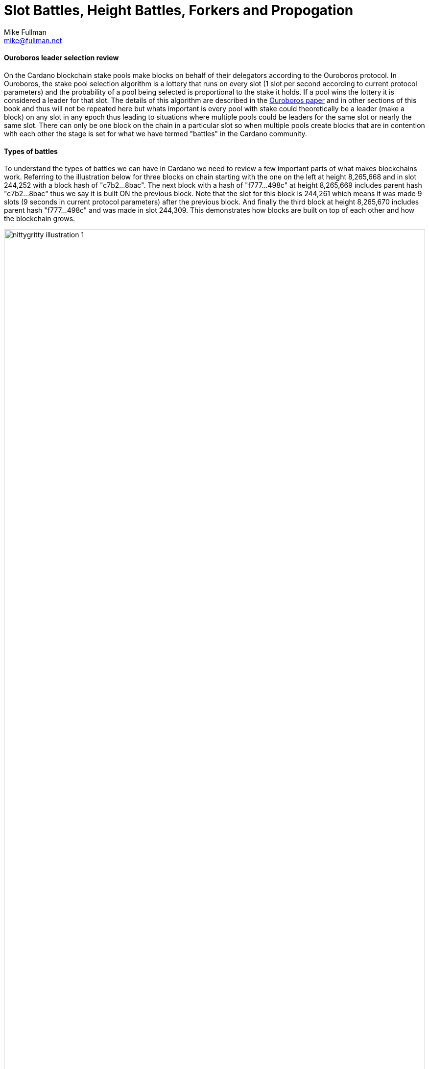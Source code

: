 = Slot Battles, Height Battles, Forkers and Propogation
Mike Fullman <mike@fullman.net> 
:description: The nitty gritty details of making blocks. 
:sectanchors: 
:url-repo: https://github.com/input-output-hk/mastering-cardano/chapters/chapter-stake-pools-and-stake-pool-operation
:imagesdir: illustrations


==== Ouroboros leader selection review
On the Cardano blockchain stake pools make blocks on behalf of their delegators according to the Ouroboros protocol.  In Ouroboros, the stake pool selection algorithm is a lottery that runs on every slot (1 slot per second according to current protocol parameters) and the probability of a pool being selected is proportional to the stake it holds. If a pool wins the lottery it is considered a leader for that slot.  The details of this algorithm are described in the https://eprint.iacr.org/2016/889.pdf[Ouroboros paper] and in other sections of this book and thus will not be repeated here but whats important is every pool with stake could theoretically be a leader (make a block) on any slot in any epoch thus leading to situations where multiple pools could be leaders for the same slot or nearly the same slot.  There can only be one block on the chain in a particular slot so when multiple pools create blocks that are in contention with each other the stage is set for what we have termed "battles" in the Cardano community.

==== Types of battles
To understand the types of battles we can have in Cardano we need to review a few important parts of what makes blockchains work.  Referring to the illustration below for three blocks on chain starting with the one on the left at height 8,265,668 and in slot 244,252 with a block hash of "c7b2...8bac".  The next block with a hash of "f777...498c" at height 8,265,669 includes parent hash "c7b2...8bac" thus we say it is built ON the previous block.  Note that the slot for this block is 244,261 which means it was made 9 slots (9 seconds in current protocol parameters) after the previous block.  And finally the third block at height 8,265,670 includes parent hash "f777...498c" and was made in slot 244,309.  This demonstrates how blocks are built on top of each other and how the blockchain grows.

image::nittygritty-illustration-1.png[width=100%,title="Basic blockchain illustration"]
===== Slot Battles
When two blocks are presented at exactly the same height AND have the same parent hash AND slot have the same slot, we have whats called a "Slot Battle".  

image::nittygritty-illustration-2.png[width=50%,title="Slot Battle"]

===== Height Battles
When two blocks are presented at exactly the same height AND have the same parent hash BUT have a different slot, we have whats called a "Height Battle".

image::nittygritty-illustration-3.png[width=50%,title="Height Battle"]

===== Forkers
The third classification that we track is Forkers which represents the situation where a pool operator has multiple block-producing nodes operating on the network at the same time.  This usually happens when a pool operator is upgrading their systems and have temporarily started a second instance of their node before shutting down their old instance.  Thus both instances will create a block and try to distribute it to the network.  This is not a battle but it is important to track because it can cause a lot of confusion and wasted effort for the chain and thus we try to minimize it as a community.

image::nittygritty-illustration-4.png[width=50%,title="Forker"]

===== Summary
The following table summarizes the types of contention we can have on the Cardano blockchain.
[cols="1,1,1,1,1", options="header"]
|===
|Type |Same Slot |Same Parent Hash |Same Height |Same Stake Pool
|Slot Battle |Yes |Yes |Yes |No
|Height Battle |No |Yes |Yes |No
|Forker |Yes |Yes |Yes |Yes
|=== 

=== Resolution of battles and forks
When a battle or fork happens on the network, all nodes must reach consensus on which block to add to the chain and which one(s) to throw away.  There are two primary rules followed in the Praos era (after the vasil hard fork) to decide:

.  Chain Length, the longest chain length is always preferred.
.  If the chain length is the same, we choose the block with the lowest block vrf.


==== Block VRF
The block VRF is a number generated from the epoch nonce, the slot number, and the private VRF key registered by the pool.  The value of this function is not dependent on contents of the block and is not subject to manipulation by the pool operator.  Block VRF values can be very large and are represented as a 128 character hexadecimal number.  

=== Propagation
When a pool makes a block, it must be distributed to the network in order to be added to the chain.  This is called "propagation" and is the process of sending the block to all other nodes on the network.  Pool operators spend a lot of time optimizing their setups to distribute their blocks to as many nodes on the network as possible.  The way this works is beyond the scope of this section, but it is important to understand that it takes time for blocks to make their way to all network participants and not all nodes receive the blocks at the same time.

The cardano ecosystem has some tools avaliable to visualize each pools propogation time.  An example below shows a real example of a pool's measured propogation for the blocks it has created.  As you can see on average every node receives the block within about 600mS but there are some outliers that take much longer.  This is why it is important to have a good distribution strategy for your blocks.

image::nittygritty-illustration-5.png[width=50%,title="Propogation time"]

==== Tying it all together: Some real examples

===== The typical situation:
90%+ of the blocks on the chain are created with a normal cycle and no drama.  The following illustration shows a normal example of a pool creating a block and then the next pool creating a block on top of it.  The first pool creates a block in slot 10 and the second pool creates a block in slot 15.  The second pool's block is built on top of the first pool's block and the chain continues.

<need illustration>

1.  Pool A creates a block in slot 10
2.  Pool A sends a block to all of its peers on the network
3.  Pool A's peers forward the block further to all of their peers and so on.  Some nodes receive the block in slot 10, some in slot 11, some in slot 12, etc.
4.  Pool B creates a block in slot 15 and because it already has seen Pool A's block, it builds on top of it and extends the chain further and the cycle continues.

===== The height battle example:
But what if pool B creates a block in slot 15 and it does not have Pool A's block yet?  This is where we have a height battle as both Pool A's block in slot 10 and pool B's block in slot 15 will have the same parent block and thus the contention is settled by the block VRF value.  The block with the lowest block VRF value will be added to the chain and the other block will be thrown away.

===== The slot battle example:
Alternatively if both Pool A and Pool B create a block in slot 10 there is immediate contention.  This is a slot battle and the block with the lowest block VRF value will be the one that is added to the chain and the other block will be thrown away.

[sidebar]
.Interesting Historical Trivia
--
In previous versions of the Cardano Incentivized testnet protocol the first pool to submit a block would win the battle.  This lead to centralization as nodes with faster internet connections or those that were proximate to most other nodes would always win the battle.
--
 
===== The underpowered node problem:
Sometimes pool operators will have problems with their node that makes it slow to produce blocks.  Usually this is because the hardware is underpowered or the node is not optimized.  This can cause other pool operators to loose their blocks through no fault of their own.  The example below shows what can happen to in this case.

1.  Pool A creates a block in slot 10
2.  Pool B is assigned a block in slot 11 but is very slow to generate the block and it takes 5 seconds to create and propogate the block to other nodes.
3.  Meanwhile Pool C is assigned a block in slot 14 and since it hasn't seen Pool B's block yet, it builds on top of Pool A's block.
4.  Finally in slot 15 Pool B's block is distributed and all nodes need to pick between Pool B's block and Pool C's block when if all pools were operating at full speed, Pool B's block would have been the one that was added to the chain and then Pool C's block would have built on top of that.

Underpowered nodes cause pools to loose blocks without good reason thus leading to lower chain density and less decentralization.  This underpins the importance a for pool operators to have a good block distribution strategy.
